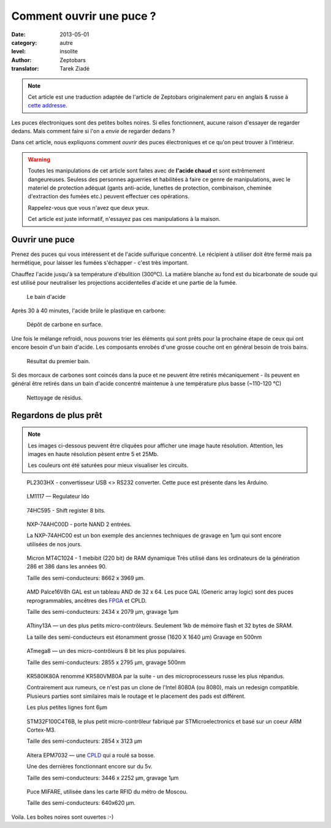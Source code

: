 Comment ouvrir une puce ?
=========================

:date: 2013-05-01
:category: autre
:level: insolite
:author: Zeptobars
:translator: Tarek Ziadé


.. note::

   Cet article est une traduction adaptée de l'article de Zeptobars
   originalement paru en anglais & russe à
   `cette addresse <http://zeptobars.ru/en/read/how-to-open-microchip-asic-what-inside>`_.


Les puces électroniques sont des petites boîtes noires. Si elles fonctionnent,
aucune raison d'essayer de regarder dedans. Mais comment faire si l'on a *envie*
de regarder dedans ?

Dans cet article, nous expliquons comment *ouvrir* des puces électroniques
et ce qu'on peut trouver à l'intérieur.

.. warning::

   Toutes les manipulations de cet article sont faites avec de **l'acide chaud**
   et sont extrêmement dangeureuses. Seuless des personnes aguerries et habilitées
   à faire ce genre de manipulations, avec le materiel de protection adéquat
   (gants anti-acide, lunettes de protection, combinaison, cheminée d'extraction
   des fumées etc.) peuvent effectuer ces opérations.

   Rappelez-vous que vous n'avez que deux yeux.

   Cet article est juste informatif, n'essayez pas ces manipulations à la maison.


Ouvrir une puce
:::::::::::::::

Prenez des puces qui vous intéressent et de l'acide sulfurique concentré.
Le récipient à utiliser doit être fermé mais pa hermétique, pour laisser les
fumées s'échapper - c'est très important.

Chauffez l'acide jusqu'à sa température d'ébulition (300ºC). La matière blanche
au fond est du bicarbonate de soude qui est utilisé pour neutraliser les
projections accidentelles d'acide et une partie de la fumée.

.. figure:: puce/acid1.jpg

  Le bain d'acide


Après 30 à 40 minutes, l'acide brûle le plastique en carbone:

.. figure:: puce/acid2.jpg

   Dépôt de carbone en surface.


Une fois le mélange refroidi, nous pouvons trier les éléments qui sont prêts pour
la prochaine étape de ceux qui ont encore besoin d'un bain d'acide. Les
composants enrobés d'une grosse couche ont en général besoin de trois bains.

.. figure:: puce/acid3.jpg

   Résultat du premier bain.


Si des morcaux de carbones sont coincés dans la puce et ne peuvent être retirés
mécaniquement - ils peuvent en général être retirés dans un bain d'acide
concentré maintenue à une température plus basse (~110-120 °C)

.. figure:: puce/nitric.jpg

   Nettoyage de résidus.


Regardons de plus prêt
::::::::::::::::::::::

.. note::

   Les images ci-dessous peuvent être cliquées pour afficher une image haute résolution.
   Attention, les images en haute résolution pèsent entre 5 et 25Mb.

   Les couleurs ont été saturées pour mieux visualiser les circuits.


.. figure:: puce/PL2303HX.jpg
   :target: http://s.zeptobars.ru/PL2303HX-HD.jpg

   PL2303HX - convertisseur USB <> RS232 converter.
   Cette puce est présente dans les Arduino.

.. figure:: puce/LM1117.jpg
   :target: http://s.zeptobars.ru/LM1117-HD.jpg

   LM1117 — Regulateur ldo


.. figure:: puce/74HC595.jpg
   :target: http://s.zeptobars.ru/74HC595-HD.jpg

   74HC595 - Shift register 8 bits.


.. figure:: puce/NXP-74AHC00D.jpg
   :target: http://s.zeptobars.ru/NXP-74AHC00D-HD.jpg

   NXP-74AHC00D - porte NAND 2 entrées.

   La NXP-74AHC00 est un bon exemple des anciennes techniques de
   gravage en 1µm qui sont encore utilisées de nos jours.

.. figure:: puce/MT4C1024.jpg
   :target: http://s.zeptobars.ru/MT4C1024-HD.jpg

   Micron MT4C1024 - 1 mebibit (220 bit) de RAM dynamique
   Très utilisé dans les ordinateurs de la génération
   286 et 386 dans les années 90.

   Taille des semi-conducteurs: 8662 x 3969 µm.

.. figure:: puce/amd-palce16V8h.jpg
   :target: http://s.zeptobars.ru/amd-palce16V8h-HD.jpg

   AMD Palce16V8h GAL est un tableau AND de 32 x 64.
   Les puce GAL (Generic array logic) sont des puces reprogrammables,
   ancêtres des `FPGA <https://fr.wikipedia.org/wiki/FPGA>`_ et
   CPLD.

   Taille des semi-conducteurs: 2434 x 2079 µm, gravage 1µm


.. figure:: puce/atmel-attiny13a.jpg
   :target: http://s.zeptobars.ru/atmel-attiny13a-HD.jpg

   ATtiny13A — un des plus petits micro-contrôleurs. Seulement 1kb de
   mémoire flash et 32 bytes de SRAM.

   La taille des semi-conducteurs est étonamment grosse (1620 X 1640 µm)
   Gravage en 500nm

.. figure:: puce/atmega8.jpg
   :target: http://s.zeptobars.ru/atmega8-HD.jpg

   ATmega8 — un des micro-contrôleurs 8 bit les plus populaires.

   Taille des semi-conducteurs: 2855 x 2795 µm, gravage 500nm


.. figure:: puce/kr580ik80a.jpg
   :target: http://s.zeptobars.ru/kr580ik80a-HD.jpg

   KR580IK80A renommé KR580VM80A par la suite - un des microprocesseurs
   russe les plus répandus.

   Contrairement aux rumeurs, ce n'est pas un clone de l'Intel
   8080A (ou 8080), mais un redesign compatible. Plusieurs parties sont
   similaires mais le routage et le placement des pads est différent.

   Les plus petites lignes font 6µm


.. figure:: puce/STM32F100C4T6B.jpg
   :target: http://s.zeptobars.ru/STM32F100C4T6B-HD.jpg

   STM32F100C4T6B, le plus petit micro-contrôleur fabriqué par STMicroelectronics et
   basé sur un coeur ARM Cortex-M3.

   Taille des semi-conducteurs: 2854 x 3123 µm

.. figure:: puce/altera-epm7032.jpg
   :target: http://s.zeptobars.ru/altera-epm7032-HD.jpg

   Altera EPM7032 — une `CPLD <https://fr.wikipedia.org/wiki/Complex_Programmable_Logic_Device>`_ qui a roulé sa bosse.

   Une des dernières fonctionnant encore sur du 5v.

   Taille des semi-conducteurs: 3446 x 2252 µm, gravage 1µm


.. figure:: puce/mifare.jpg
   :target: http://s.zeptobars.ru/mifare-HD.jpg

   Puce MIFARE, utilisée dans les carte RFID du métro de Moscou.

   Taille des semi-conducteurs: 640x620 µm.


Voila. Les boîtes noires sont ouvertes :-)




